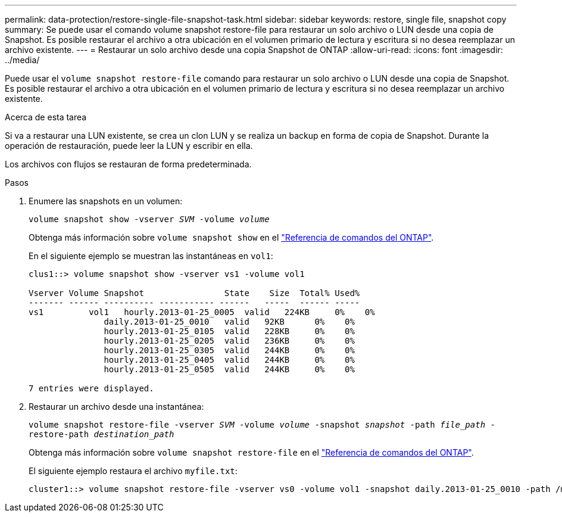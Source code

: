 ---
permalink: data-protection/restore-single-file-snapshot-task.html 
sidebar: sidebar 
keywords: restore, single file, snapshot copy 
summary: Se puede usar el comando volume snapshot restore-file para restaurar un solo archivo o LUN desde una copia de Snapshot. Es posible restaurar el archivo a otra ubicación en el volumen primario de lectura y escritura si no desea reemplazar un archivo existente. 
---
= Restaurar un solo archivo desde una copia Snapshot de ONTAP
:allow-uri-read: 
:icons: font
:imagesdir: ../media/


[role="lead"]
Puede usar el `volume snapshot restore-file` comando para restaurar un solo archivo o LUN desde una copia de Snapshot. Es posible restaurar el archivo a otra ubicación en el volumen primario de lectura y escritura si no desea reemplazar un archivo existente.

.Acerca de esta tarea
Si va a restaurar una LUN existente, se crea un clon LUN y se realiza un backup en forma de copia de Snapshot. Durante la operación de restauración, puede leer la LUN y escribir en ella.

Los archivos con flujos se restauran de forma predeterminada.

.Pasos
. Enumere las snapshots en un volumen:
+
`volume snapshot show -vserver _SVM_ -volume _volume_`

+
Obtenga más información sobre `volume snapshot show` en el link:https://docs.netapp.com/us-en/ontap-cli/volume-snapshot-show.html["Referencia de comandos del ONTAP"^].

+
En el siguiente ejemplo se muestran las instantáneas en `vol1`:

+
[listing]
----

clus1::> volume snapshot show -vserver vs1 -volume vol1

Vserver Volume Snapshot                State    Size  Total% Used%
------- ------ ---------- ----------- ------   -----  ------ -----
vs1	    vol1   hourly.2013-01-25_0005  valid   224KB     0%    0%
               daily.2013-01-25_0010   valid   92KB      0%    0%
               hourly.2013-01-25_0105  valid   228KB     0%    0%
               hourly.2013-01-25_0205  valid   236KB     0%    0%
               hourly.2013-01-25_0305  valid   244KB     0%    0%
               hourly.2013-01-25_0405  valid   244KB     0%    0%
               hourly.2013-01-25_0505  valid   244KB     0%    0%

7 entries were displayed.
----
. Restaurar un archivo desde una instantánea:
+
`volume snapshot restore-file -vserver _SVM_ -volume _volume_ -snapshot _snapshot_ -path _file_path_ -restore-path _destination_path_`

+
Obtenga más información sobre `volume snapshot restore-file` en el link:https://docs.netapp.com/us-en/ontap-cli/volume-snapshot-restore-file.html["Referencia de comandos del ONTAP"^].

+
El siguiente ejemplo restaura el archivo `myfile.txt`:

+
[listing]
----
cluster1::> volume snapshot restore-file -vserver vs0 -volume vol1 -snapshot daily.2013-01-25_0010 -path /myfile.txt
----

